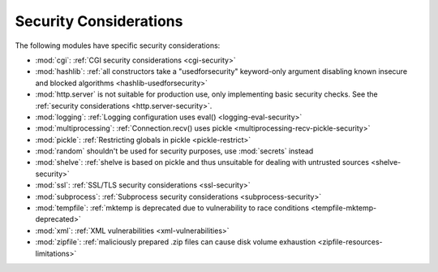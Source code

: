.. _security-warnings:

.. index:: single: security considerations

Security Considerations
=======================

The following modules have specific security considerations:

* :mod:`cgi`: :ref:`CGI security considerations <cgi-security>`
* :mod:`hashlib`: :ref:`all constructors take a "usedforsecurity" keyword-only
  argument disabling known insecure and blocked algorithms
  <hashlib-usedforsecurity>`
* :mod:`http.server` is not suitable for production use, only implementing
  basic security checks. See the :ref:`security considerations <http.server-security>`.
* :mod:`logging`: :ref:`Logging configuration uses eval()
  <logging-eval-security>`
* :mod:`multiprocessing`: :ref:`Connection.recv() uses pickle
  <multiprocessing-recv-pickle-security>`
* :mod:`pickle`: :ref:`Restricting globals in pickle <pickle-restrict>`
* :mod:`random` shouldn't be used for security purposes, use :mod:`secrets`
  instead
* :mod:`shelve`: :ref:`shelve is based on pickle and thus unsuitable for
  dealing with untrusted sources <shelve-security>`
* :mod:`ssl`: :ref:`SSL/TLS security considerations <ssl-security>`
* :mod:`subprocess`: :ref:`Subprocess security considerations
  <subprocess-security>`
* :mod:`tempfile`: :ref:`mktemp is deprecated due to vulnerability to race
  conditions <tempfile-mktemp-deprecated>`
* :mod:`xml`: :ref:`XML vulnerabilities <xml-vulnerabilities>`
* :mod:`zipfile`: :ref:`maliciously prepared .zip files can cause disk volume
  exhaustion <zipfile-resources-limitations>`
